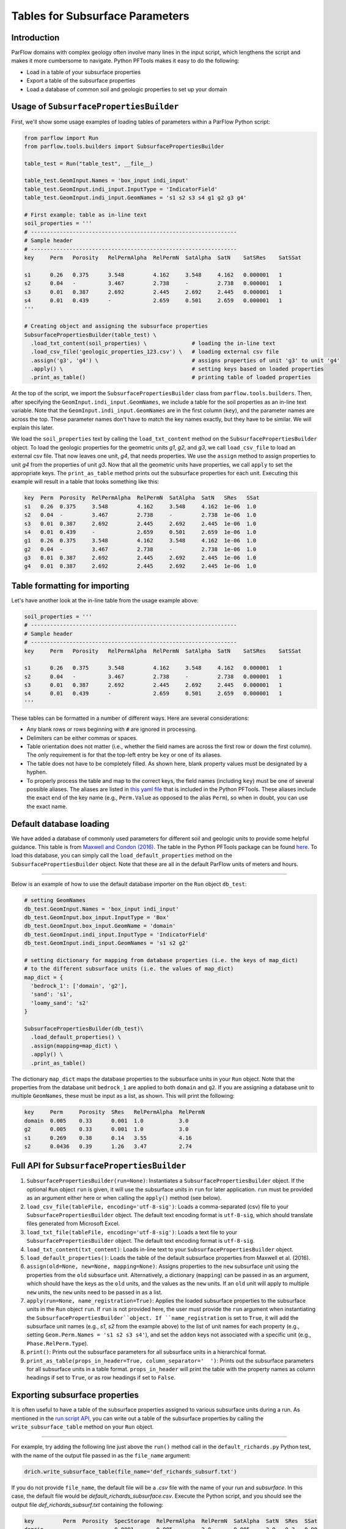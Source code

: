 ********************************************************************************
Tables for Subsurface Parameters
********************************************************************************


================================================================================
Introduction
================================================================================

ParFlow domains with complex geology often involve many lines in the input script, which lengthens the script and makes it more cumbersome to navigate. Python PFTools makes it easy to do the following:

- Load in a table of your subsurface properties
- Export a table of the subsurface properties
- Load a database of common soil and geologic properties to set up your domain

================================================================================
Usage of ``SubsurfacePropertiesBuilder``
================================================================================

First, we'll show some usage examples of loading tables of parameters within a ParFlow Python script:

.. code-block:: python3

    from parflow import Run
    from parflow.tools.builders import SubsurfacePropertiesBuilder

    table_test = Run("table_test", __file__)

    table_test.GeomInput.Names = 'box_input indi_input'
    table_test.GeomInput.indi_input.InputType = 'IndicatorField'
    table_test.GeomInput.indi_input.GeomNames = 's1 s2 s3 s4 g1 g2 g3 g4'

    # First example: table as in-line text
    soil_properties = '''
    # ----------------------------------------------------------------
    # Sample header
    # ----------------------------------------------------------------
    key     Perm   Porosity   RelPermAlpha  RelPermN  SatAlpha  SatN    SatSRes    SatSSat

    s1      0.26   0.375      3.548         4.162     3.548     4.162   0.000001   1
    s2      0.04   -          3.467         2.738     -         2.738   0.000001   1
    s3      0.01   0.387      2.692         2.445     2.692     2.445   0.000001   1
    s4      0.01   0.439      -             2.659     0.501     2.659   0.000001   1
    '''

    # Creating object and assigning the subsurface properties
    SubsurfacePropertiesBuilder(table_test) \
      .load_txt_content(soil_properties) \              # loading the in-line text
      .load_csv_file('geologic_properties_123.csv') \   # loading external csv file
      .assign('g3', 'g4') \                             # assigns properties of unit 'g3' to unit 'g4'
      .apply() \                                        # setting keys based on loaded properties
      .print_as_table()                                 # printing table of loaded properties

At the top of the script, we import the ``SubsurfacePropertiesBuilder`` class from ``parflow.tools.builders``. Then,
after specifying the ``GeomInput.indi_input.GeomNames``, we include a table for the soil properties as an in-line text variable.
Note that the ``GeomInput.indi_input.GeomNames`` are in the first column (``key``), and the parameter names are across the top.
These parameter names don't have to match the key names exactly, but they have to be similar. We will explain this later.

We load the ``soil_properties`` text by calling the ``load_txt_content`` method on the ``SubsurfacePropertiesBuilder`` object.
To load the geologic properties for the geometric units *g1*, *g2*, and *g3*, we call ``load_csv_file`` to load an external csv file.
That now leaves one unit, *g4*, that needs properties. We use the ``assign`` method to assign properties to unit *g4* from the
properties of unit *g3*. Now that all the geometric units have properties, we call ``apply`` to set the appropriate keys.
The ``print_as_table`` method prints out the subsurface properties for each unit. Executing this example will result in a table that looks something like this:

.. code-block:: bash

    key  Perm  Porosity  RelPermAlpha  RelPermN  SatAlpha  SatN   SRes   SSat
    s1   0.26  0.375     3.548         4.162     3.548     4.162  1e-06  1.0
    s2   0.04  -         3.467         2.738     -         2.738  1e-06  1.0
    s3   0.01  0.387     2.692         2.445     2.692     2.445  1e-06  1.0
    s4   0.01  0.439     -             2.659     0.501     2.659  1e-06  1.0
    g1   0.26  0.375     3.548         4.162     3.548     4.162  1e-06  1.0
    g2   0.04  -         3.467         2.738     -         2.738  1e-06  1.0
    g3   0.01  0.387     2.692         2.445     2.692     2.445  1e-06  1.0
    g4   0.01  0.387     2.692         2.445     2.692     2.445  1e-06  1.0

================================================================================
Table formatting for importing
================================================================================

Let's have another look at the in-line table from the usage example above:

.. code-block:: python3

    soil_properties = '''
    # ----------------------------------------------------------------
    # Sample header
    # ----------------------------------------------------------------
    key     Perm   Porosity   RelPermAlpha  RelPermN  SatAlpha  SatN    SatSRes    SatSSat

    s1      0.26   0.375      3.548         4.162     3.548     4.162   0.000001   1
    s2      0.04   -          3.467         2.738     -         2.738   0.000001   1
    s3      0.01   0.387      2.692         2.445     2.692     2.445   0.000001   1
    s4      0.01   0.439      -             2.659     0.501     2.659   0.000001   1
    '''

These tables can be formatted in a number of different ways. Here are several considerations:

- Any blank rows or rows beginning with ``#`` are ignored in processing.
- Delimiters can be either commas or spaces.
- Table orientation does not matter (i.e., whether the field names are across the first row or down the first column). The only requirement is for that the top-left entry be ``key`` or one of its aliases.
- The table does not have to be completely filled. As shown here, blank property values must be designated by a hyphen.
- To properly process the table and map to the correct keys, the field names (including ``key``) must be one of several possible aliases. The aliases are listed in `this yaml file <https://github.com/grapp1/parflow/blob/py-input/pftools/python/parflow/tools/ref/table_keys.yaml>`_ that is included in the Python PFTools. These aliases include the exact end of the key name (e.g., ``Perm.Value`` as opposed to the alias ``Perm``), so when in doubt, you can use the exact name.

================================================================================
Default database loading
================================================================================

We have added a database of commonly used parameters for different soil and geologic units to provide some helpful guidance.
This table is from `Maxwell and Condon (2016). <https://science.sciencemag.org/content/353/6297/377>`_ The table in the Python PFTools package can be found `here. <https://github.com/grapp1/parflow/blob/py-input/pftools/python/parflow/tools/ref/default_subsurface.txt>`_ To load this database, you can simply call the ``load_default_properties`` method on the ``SubsurfacePropertiesBuilder`` object.
Note that these are all in the default ParFlow units of meters and hours.

----

Below is an example of how to use the default database importer on the ``Run`` object ``db_test``:

.. code-block:: python3

    # setting GeomNames
    db_test.GeomInput.Names = 'box_input indi_input'
    db_test.GeomInput.box_input.InputType = 'Box'
    db_test.GeomInput.box_input.GeomName = 'domain'
    db_test.GeomInput.indi_input.InputType = 'IndicatorField'
    db_test.GeomInput.indi_input.GeomNames = 's1 s2 g2'

    # setting dictionary for mapping from database properties (i.e. the keys of map_dict)
    # to the different subsurface units (i.e. the values of map_dict)
    map_dict = {
      'bedrock_1': ['domain', 'g2'],
      'sand': 's1',
      'loamy_sand': 's2'
    }

    SubsurfacePropertiesBuilder(db_test)\
      .load_default_properties() \
      .assign(mapping=map_dict) \
      .apply() \
      .print_as_table()

The dictionary ``map_dict`` maps the database properties to the subsurface units in your ``Run`` object.
Note that the properties from the database unit ``bedrock_1`` are applied to both ``domain`` and ``g2``. If you are assigning a database unit to multiple ``GeomNames``, these must be input as a list, as shown.
This will print the following:

.. code-block:: bash

    key     Perm     Porosity  SRes   RelPermAlpha  RelPermN
    domain  0.005    0.33      0.001  1.0           3.0
    g2      0.005    0.33      0.001  1.0           3.0
    s1      0.269    0.38      0.14   3.55          4.16
    s2      0.0436   0.39      1.26   3.47          2.74

================================================================================
Full API for ``SubsurfacePropertiesBuilder``
================================================================================

1. ``SubsurfacePropertiesBuilder(run=None)``: Instantiates a ``SubsurfacePropertiesBuilder`` object. If the optional ``Run`` object ``run`` is given, it will use the subsurface units in ``run`` for later application. ``run`` must be provided as an argument either here or when calling the ``apply()`` method (see below).
2. ``load_csv_file(tableFile, encoding='utf-8-sig')``: Loads a comma-separated (csv) file to your ``SubsurfacePropertiesBuilder`` object. The default text encoding format is ``utf-8-sig``, which should translate files generated from Microsoft Excel.
3. ``load_txt_file(tableFile, encoding='utf-8-sig')``: Loads a text file to your ``SubsurfacePropertiesBuilder`` object. The default text encoding format is ``utf-8-sig``.
4. ``load_txt_content(txt_content)``: Loads in-line text to your ``SubsurfacePropertiesBuilder`` object.
5. ``load_default_properties()``: Loads the table of the default subsurface properties from Maxwell et al. (2016).
6. ``assign(old=None, new=None, mapping=None)``: Assigns properties to the ``new`` subsurface unit using the properties from the ``old`` subsurface unit. Alternatively, a dictionary (``mapping``) can be passed in as an argument, which should have the keys as the ``old`` units, and the values as the ``new`` units. If an ``old`` unit will apply to multiple ``new`` units, the ``new`` units need to be passed in as a list.
7. ``apply(run=None, name_registration=True)``: Applies the loaded subsurface properties to the subsurface units in the ``Run`` object ``run``. If ``run`` is not provided here, the user must provide the ``run`` argument when instantiating the ``SubsurfacePropertiesBuilder``object. If ``name_registration`` is set to ``True``, it will add the subsurface unit names (e.g., *s1*, *s2* from the example above) to the list of unit names for each property (e.g., setting  ``Geom.Perm.Names = 's1 s2 s3 s4'``), and set the ``addon`` keys not associated with a specific unit (e.g., ``Phase.RelPerm.Type``).
8. ``print()``: Prints out the subsurface parameters for all subsurface units in a hierarchical format.
9. ``print_as_table(props_in_header=True, column_separator='  ')``: Prints out the subsurface parameters for all subsurface units in a table format. ``props_in_header`` will print the table with the property names as column headings if set to ``True``, or as row headings if set to ``False``.

================================================================================
Exporting subsurface properties
================================================================================

It is often useful to have a table of the subsurface properties assigned to various subsurface units during a run. As mentioned in the `run script API <https://grapp1parflow.readthedocs.io/en/latest/python/run_script.html#full-api>`_,
you can write out a table of the subsurface properties by calling the ``write_subsurface_table`` method on your ``Run`` object.

----

For example, try adding the following line just above the ``run()`` method call in the ``default_richards.py`` Python test, with the name of the output file passed in as the ``file_name`` argument:

.. code-block:: python3

    drich.write_subsurface_table(file_name='def_richards_subsurf.txt')

If you do not provide ``file_name``, the default file will be a *.csv* file with the name of your run and *subsurface*. In this case, the default file would be *default_richards_subsurface.csv*.
Execute the Python script, and you should see the output file *def_richards_subsurf.txt* containing the following:

.. code-block:: bash

  key         Perm  Porosity  SpecStorage  RelPermAlpha  RelPermN  SatAlpha  SatN  SRes  SSat
  domain      -     -         0.0001       0.005         2.0       0.005     2.0   0.2   0.99
  background  4.0   1.0       -            -             -         -         -     -     -

See that it only prints out the properties that are explicitly assigned to each of the subsurface units ``domain`` and ``background``.

================================================================================
Examples
================================================================================

Full examples of the ``SubsurfacePropertiesBuilder`` can be found in the *new_features* subdirectory of the ParFlow Python tests.

- *default_db*: Loading the default database and mapping the database units to subsurface units in the current run.
- *tables_LW*: Showing multiple ways to load tables to replace the subsurface property definition keys in the Little Washita test script.

